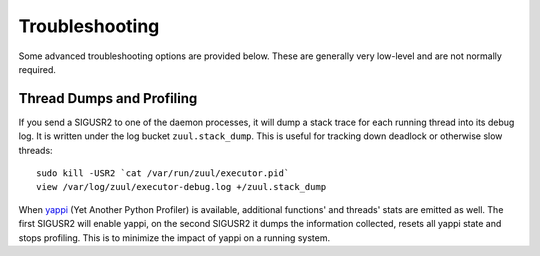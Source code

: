 Troubleshooting
---------------

Some advanced troubleshooting options are provided below.  These are
generally very low-level and are not normally required.

Thread Dumps and Profiling
==========================

If you send a SIGUSR2 to one of the daemon processes, it will dump a
stack trace for each running thread into its debug log. It is written
under the log bucket ``zuul.stack_dump``.  This is useful for tracking
down deadlock or otherwise slow threads::

  sudo kill -USR2 `cat /var/run/zuul/executor.pid`
  view /var/log/zuul/executor-debug.log +/zuul.stack_dump

When `yappi <https://code.google.com/p/yappi/>`_ (Yet Another Python
Profiler) is available, additional functions' and threads' stats are
emitted as well. The first SIGUSR2 will enable yappi, on the second
SIGUSR2 it dumps the information collected, resets all yappi state and
stops profiling. This is to minimize the impact of yappi on a running
system.
